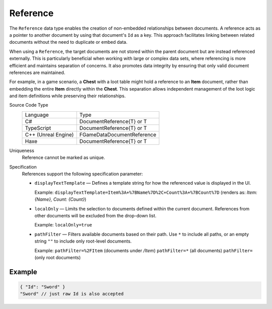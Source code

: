 Reference
=========

The ``Reference`` data type enables the creation of non-embedded relationships between documents. A reference acts as a pointer to another document by using that document's ``Id`` as a key. This approach facilitates linking between related documents without the need to duplicate or embed data.

When using a ``Reference``, the target documents are not stored within the parent document but are instead referenced externally. This is particularly beneficial when working with large or complex data sets, where referencing is more efficient and maintains separation of concerns. It also promotes data integrity by ensuring that only valid document references are maintained.

For example, in a game scenario, a **Chest** with a loot table might hold a reference to an **Item** document, rather than embedding the entire **Item** directly within the **Chest**. This separation allows independent management of the loot logic and item definitions while preserving their relationships.

Source Code Type
   +-------------------------------------------------------+-----------------------------------------------------------------+
   | Language                                              | Type                                                            |
   +-------------------------------------------------------+-----------------------------------------------------------------+
   | C#                                                    | DocumentReference{T} or T                                       |
   +-------------------------------------------------------+-----------------------------------------------------------------+
   | TypeScript                                            | DocumentReference{T} or T                                       |
   +-------------------------------------------------------+-----------------------------------------------------------------+
   | C++ (Unreal Engine)                                   | FGameDataDocumentReference                                      |
   +-------------------------------------------------------+-----------------------------------------------------------------+
   | Haxe                                                  | DocumentReference{T} or T                                       |
   +-------------------------------------------------------+-----------------------------------------------------------------+
Uniqueness
   Reference cannot be marked as unique.
Specification 
   References support the following specification parameter:
   
   - ``displayTextTemplate`` — Defines a template string for how the referenced value is displayed in the UI.  
   
     Example:  
     ``displayTextTemplate=Item%3A+%7BName%7D%2C+Count%3A+%7BCount%7D``  
     (renders as: `Item: {Name}, Count: {Count}`)
   
   - ``localOnly`` — Limits the selection to documents defined within the current document. References from other documents will be excluded from the drop-down list.
   
     Example:  
     ``localOnly=true``
   
   - ``pathFilter`` — Filters available documents based on their path. Use ``*`` to include all paths, or an empty string ``""`` to include only root-level documents.
   
     Example:  
     ``pathFilter=%2FItem`` (documents under `/Item`)  
     ``pathFilter=*`` (all documents)  
     ``pathFilter=`` (only root documents)

Example
-------

.. code-block:: js
  
  { "Id": "Sword" }
  "Sword" // just raw Id is also accepted
  
